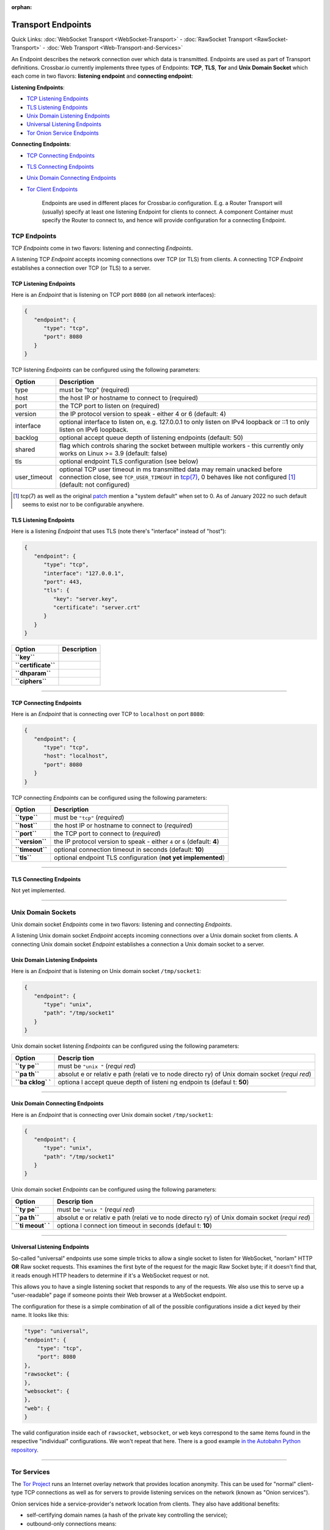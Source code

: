 :orphan:

Transport Endpoints
===================

Quick Links: :doc:`WebSocket Transport <WebSocket-Transport>` -
:doc:`RawSocket Transport <RawSocket-Transport>` - :doc:`Web Transport <Web-Transport-and-Services>`

An Endpoint describes the network connection over which data is
transmitted. Endpoints are used as part of Transport definitions.
Crossbar.io currently implements three types of Endpoints: **TCP**,
**TLS**, **Tor** and **Unix Domain Socket** which each come in two
flavors: **listening endpoint** and **connecting endpoint**:

**Listening Endpoints**:

-  `TCP Listening Endpoints <#tcp-listening-endpoints>`__
-  `TLS Listening Endpoints <#tls-listening-endpoints>`__
-  `Unix Domain Listening Endpoints <#unix-domain-listening-endpoints>`__
-  `Universal Listening Endpoints <#universal-listening-endpoints>`__
-  `Tor Onion Service Endpoints <#tor-onion-service-endpoints>`__

**Connecting Endpoints**:

-  `TCP Connecting Endpoints <#tcp-connecting-endpoints>`__
-  `TLS Connecting Endpoints <#tls-connecting-endpoints>`__
-  `Unix Domain Connecting
   Endpoints <#unix-domain-connecting-endpoints>`__
-  `Tor Client Endpoints <#tor-client-endpoints>`__

    Endpoints are used in different places for Crossbar.io
    configuration. E.g. a Router Transport will (usually) specify at
    least one listening Endpoint for clients to connect. A component
    Container must specify the Router to connect to, and hence will
    provide configuration for a connecting Endpoint.

TCP Endpoints
-------------

TCP *Endpoints* come in two flavors: listening and connecting
*Endpoints*.

A listening TCP *Endpoint* accepts incoming connections over TCP (or
TLS) from clients. A connecting TCP *Endpoint* establishes a connection
over TCP (or TLS) to a server.

TCP Listening Endpoints
~~~~~~~~~~~~~~~~~~~~~~~

Here is an *Endpoint* that is listening on TCP port ``8080`` (on all
network interfaces):

.. code:: json

    {
       "endpoint": {
          "type": "tcp",
          "port": 8080
       }
    }

TCP listening *Endpoints* can be configured using the following
parameters:

+--------------+------------------------------------------------------------------------------------------------------------------------------+
| Option       | Description                                                                                                                  |
+==============+==============================================================================================================================+
| type         | must be "tcp" (required)                                                                                                     |
+--------------+------------------------------------------------------------------------------------------------------------------------------+
| host         | the host IP or hostname to connect to (required)                                                                             |
+--------------+------------------------------------------------------------------------------------------------------------------------------+
| port         | the TCP port to listen on (required)                                                                                         |
+--------------+------------------------------------------------------------------------------------------------------------------------------+
| version      | the IP protocol version to speak - either 4 or 6 (default: 4)                                                                |
+--------------+------------------------------------------------------------------------------------------------------------------------------+
| interface    | optional interface to listen on, e.g. 127.0.0.1 to only listen on IPv4 loopback or ::1 to only listen on IPv6 loopback.      |
+--------------+------------------------------------------------------------------------------------------------------------------------------+
| backlog      | optional accept queue depth of listening endpoints (default: 50)                                                             |
+--------------+------------------------------------------------------------------------------------------------------------------------------+
| shared       | flag which controls sharing the socket between multiple workers - this currently only works on Linux >= 3.9 (default: false) |
+--------------+------------------------------------------------------------------------------------------------------------------------------+
| tls          | optional endpoint TLS configuration (see below)                                                                              |
+--------------+------------------------------------------------------------------------------------------------------------------------------+
| user_timeout | optional TCP user timeout in ms transmitted data may remain unacked before connection close, see ``TCP_USER_TIMEOUT`` in     |
|              | `tcp(7) <https://man7.org/linux/man-pages/man7/tcp.7.html>`__, 0 behaves like not configured [1]_ (default: not configured)  |
+--------------+------------------------------------------------------------------------------------------------------------------------------+

.. [1] tcp(7) as well as the original
   `patch <https://lore.kernel.org/netdev/1282972408-19164-1-git-send-email-hkchu@google.com/>`__
   mention a "system default" when set to 0. As of January 2022 no such
   default seems to exist nor to be configurable anywhere.


TLS Listening Endpoints
~~~~~~~~~~~~~~~~~~~~~~~

Here is a listening *Endpoint* that uses TLS (note there's "interface"
instead of "host"):

.. code:: json

    {
       "endpoint": {
          "type": "tcp",
          "interface": "127.0.0.1",
          "port": 443,
          "tls": {
             "key": "server.key",
             "certificate": "server.crt"
          }
       }
    }

+-----------------------+---------------+
| Option                | Description   |
+=======================+===============+
| **``key``**           |               |
+-----------------------+---------------+
| **``certificate``**   |               |
+-----------------------+---------------+
| **``dhparam``**       |               |
+-----------------------+---------------+
| **``ciphers``**       |               |
+-----------------------+---------------+

--------------

TCP Connecting Endpoints
~~~~~~~~~~~~~~~~~~~~~~~~

Here is an *Endpoint* that is connecting over TCP to ``localhost`` on
port ``8080``:

.. code:: json

    {
       "endpoint": {
          "type": "tcp",
          "host": "localhost",
          "port": 8080
       }
    }

TCP connecting *Endpoints* can be configured using the following
parameters:

+-------------------+-----------------------------------------------------------------------------+
| Option            | Description                                                                 |
+===================+=============================================================================+
| **``type``**      | must be ``"tcp"`` (*required*)                                              |
+-------------------+-----------------------------------------------------------------------------+
| **``host``**      | the host IP or hostname to connect to (*required*)                          |
+-------------------+-----------------------------------------------------------------------------+
| **``port``**      | the TCP port to connect to (*required*)                                     |
+-------------------+-----------------------------------------------------------------------------+
| **``version``**   | the IP protocol version to speak - either ``4`` or ``6`` (default: **4**)   |
+-------------------+-----------------------------------------------------------------------------+
| **``timeout``**   | optional connection timeout in seconds (default: **10**)                    |
+-------------------+-----------------------------------------------------------------------------+
| **``tls``**       | optional endpoint TLS configuration (**not yet implemented**)               |
+-------------------+-----------------------------------------------------------------------------+

--------------

TLS Connecting Endpoints
~~~~~~~~~~~~~~~~~~~~~~~~

Not yet implemented.

--------------

Unix Domain Sockets
-------------------

Unix domain socket *Endpoints* come in two flavors: listening and
connecting *Endpoints*.

A listening Unix domain socket *Endpoint* accepts incoming connections
over a Unix domain socket from clients. A connecting Unix domain socket
*Endpoint* establishes a connection a Unix domain socket to a server.

Unix Domain Listening Endpoints
~~~~~~~~~~~~~~~~~~~~~~~~~~~~~~~

Here is an *Endpoint* that is listening on Unix domain socket
``/tmp/socket1``:

.. code:: json

    {
       "endpoint": {
          "type": "unix",
          "path": "/tmp/socket1"
       }
    }

Unix domain socket listening *Endpoints* can be configured using the
following parameters:

+--------+---------+
| Option | Descrip |
|        | tion    |
+========+=========+
| **``ty | must be |
| pe``** | ``"unix |
|        | "``     |
|        | (*requi |
|        | red*)   |
+--------+---------+
| **``pa | absolut |
| th``** | e       |
|        | or      |
|        | relativ |
|        | e       |
|        | path    |
|        | (relati |
|        | ve      |
|        | to node |
|        | directo |
|        | ry)     |
|        | of Unix |
|        | domain  |
|        | socket  |
|        | (*requi |
|        | red*)   |
+--------+---------+
| **``ba | optiona |
| cklog` | l       |
| `**    | accept  |
|        | queue   |
|        | depth   |
|        | of      |
|        | listeni |
|        | ng      |
|        | endpoin |
|        | ts      |
|        | (defaul |
|        | t:      |
|        | **50**) |
+--------+---------+

--------------

Unix Domain Connecting Endpoints
~~~~~~~~~~~~~~~~~~~~~~~~~~~~~~~~

Here is an *Endpoint* that is connecting over Unix domain socket
``/tmp/socket1``:

.. code:: json

    {
       "endpoint": {
          "type": "unix",
          "path": "/tmp/socket1"
       }
    }

Unix domain socket *Endpoints* can be configured using the following
parameters:

+--------+---------+
| Option | Descrip |
|        | tion    |
+========+=========+
| **``ty | must be |
| pe``** | ``"unix |
|        | "``     |
|        | (*requi |
|        | red*)   |
+--------+---------+
| **``pa | absolut |
| th``** | e       |
|        | or      |
|        | relativ |
|        | e       |
|        | path    |
|        | (relati |
|        | ve      |
|        | to node |
|        | directo |
|        | ry)     |
|        | of Unix |
|        | domain  |
|        | socket  |
|        | (*requi |
|        | red*)   |
+--------+---------+
| **``ti | optiona |
| meout` | l       |
| `**    | connect |
|        | ion     |
|        | timeout |
|        | in      |
|        | seconds |
|        | (defaul |
|        | t:      |
|        | **10**) |
+--------+---------+

--------------

Universal Listening Endpoints
~~~~~~~~~~~~~~~~~~~~~~~~~~~~~

So-called "universal" endpoints use some simple tricks to allow a single
socket to listen for WebSocket, "norlam" HTTP **OR** Raw socket
requests. This examines the first byte of the request for the magic Raw
Socket byte; if it doesn't find that, it reads enough HTTP headers to
determine if it's a WebSocket request or not.

This allows you to have a single listening socket that responds to any
of the requests. We also use this to serve up a "user-readable" page if
someone points their Web browser at a WebSocket endpoint.

The configuration for these is a simple combination of all of the
possible configurations inside a dict keyed by their name. It looks like
this:

.. code:: json

        "type": "universal",
        "endpoint": {
            "type": "tcp",
            "port": 8080
        },
        "rawsocket": {
        },
        "websocket": {
        },
        "web": {
        }

The valid configuration inside each of ``rawsocket``, ``websocket``, or
``web`` keys correspond to the same items found in the respective
"individual" configurations. We won't repeat that here. There is a good
example `in the Autobahn Python
repository <https://github.com/crossbario/autobahn-python/blob/master/examples/router/.crossbar/config.json#L93>`__.

--------------

Tor Services
------------

The `Tor Project <https://www.torproject.org>`__ runs an Internet overlay
network that provides location anonymity. This can be used for "normal"
client-type TCP connections as well as for servers to provide listening
services on the network (known as "Onion services").

Onion services hide a service-provider's network location from clients.
They also have additional benefits:

-  self-certifying domain names (a hash of the private key controlling
   the service);
-  outbound-only connections means:

   -  no NAT traversal issues
   -  can firewall off all incoming connections

-  packets do not leave the Tor network (no "exit" node)
-  end-to-end encryption without trusting Certificate Authorities (CAs).

Tor Onion Service Endpoints
~~~~~~~~~~~~~~~~~~~~~~~~~~~

To create a Tor onion service, we need two things: a tor instance to
talk to and a private key. You must arrange for Tor to be running and
configure crossbar to connect to it -- a control connection is required
to add an Onion service. You must also provide a "private key file"
location -- if it already contains a private key, the same service will
be re-launched. Otherwise, a new one will be created (and the private
key saved in the provided file).

Explaining how to run and configure Tor is beyond the scope of this
documentation. The Tor Project provides instructions for `installing and
running Tor from their
repositories <https://www.torproject.org/download/download-unix.html.en>`__.
We recommend using Unix sockets with "cookie" authentication for the
control connection (if your platform supports it); the default
configuration on Debian for example will provide a Unix socket in
``/var/run/tor/control``.

Here is an example *Endpoint* that keeps the private keys in a
subdirectory of our current "crossbar directory" (in this case in
``.crossbar/service_key``). You may also provide an absolute path
(anywhere on the filesystem) if you prefer.

.. code:: json

        "endpoint": {
            "type": "onion",
            "port": 8080,
            "private_key_file": "service_key",
            "tor_control_endpoint": {
                "type": "unix",
                "path": "/var/run/tor/control"
            }
        }

When you start crossbar with the above configuration:

-  a Tor "control protocol" connection is established
-  assuming ``.crossbar/service_key`` doesn't exist, a new onion service
   is created
-  a public descriptor is uploaded to the Tor network (can take more
   than 30s)
-  the private key for the service is written to
   ``.crossbar/service_key``
-  a ``127.0.0.1``-only listener on a random port will get traffic from
   Tor
-  the Onion URI (something like ``m6dazoly4sqnoqrm.onion``) will be
   logged

Any client services would then connect to
``ws://m6dazoly4sqnoqrm.onion:8080/`` (if this is a WebSocket endpoint).
Anyone with the private key can create an onion service on this address
so you **must keep the private key secret**. If you lose it, you will
have to create a new one (and re-distribute the now different ``.onion``
address to clients) so keeping a backup is a good idea.

Summary of all the available options:

+--------+---------+
| Option | Descrip |
|        | tion    |
+========+=========+
| **``ty | must be |
| pe``** | ``"onio |
|        | n"``    |
|        | (*requi |
|        | red*)   |
+--------+---------+
| **``po | integer |
| rt``** | port to |
|        | adverti |
|        | se      |
|        | on the  |
|        | network |
|        | (*requi |
|        | red*)   |
+--------+---------+
| **``pr | an      |
| ivate_ | absolut |
| key_fi | e       |
| le``** | or      |
|        | relativ |
|        | e       |
|        | path to |
|        | store   |
|        | private |
|        | key     |
|        | data in |
|        | (*requi |
|        | red*)   |
+--------+---------+
| **``to | how to  |
| r_cont | establi |
| rol_en | sh      |
| dpoint | a       |
| ``**   | control |
|        | connect |
|        | ion     |
|        | to Tor  |
|        | (*requi |
|        | red*)   |
+--------+---------+

Tor Client Endpoints
~~~~~~~~~~~~~~~~~~~~

A Tor client connection traverses the Tor network and then is sent to
its ultimate destination via an "exit node" **unless** it is connecting
to an Onion service, in which case there is no "exit node" (the traffic
arrives encrypted at a Tor client in use by the service itself). This is
described in more detail in the `Overview of
Tor <https://www.torproject.org/about/overview.html.en>`__ provided by
Tor Project.

It is vital to note that if you're connecting to "normal" Internet
services over Tor the exit node can see all your traffic so it is
**critical to use end-to-end encryption** for these connections. That
means TLS-only or Onion services only; a malicious exit node can see and
modify traffic of unencrypted protocols (for example, plain HTTP).

See the "Onion services" section above for pointers on how to run a Tor
service; you need one running. The only information Crossbar needs is
the SOCKS5 port (by default, this is 9050). So to connect to the example
service we used above, configuration such as the following is used:

.. code:: json

        "transport": {
            "type": "websocket",
            "endpoint": {
                "type": "tor",
                "host": "m6dazoly4sqnoqrm.onion",
                "port": 8080,
                "tor_socks_port": 9050
            },
            "url": "ws://m6dazoly4sqnoqrm.onion:8080/"
        }
